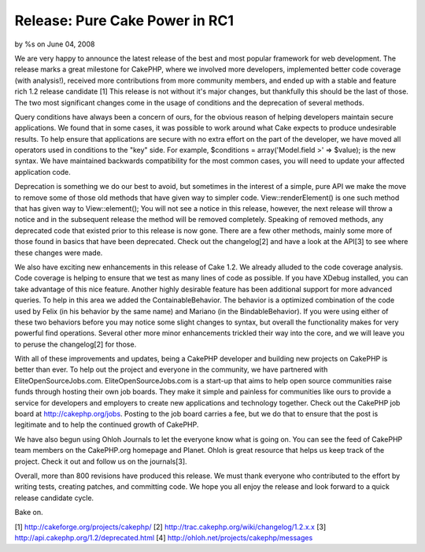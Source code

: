 

Release: Pure Cake Power in RC1
===============================

by %s on June 04, 2008

We are very happy to announce the latest release of the best and most
popular framework for web development. The release marks a great
milestone for CakePHP, where we involved more developers, implemented
better code coverage (with analysis!), received more contributions
from more community members, and ended up with a stable and feature
rich 1.2 release candidate [1]
This release is not without it's major changes, but thankfully this
should be the last of those. The two most significant changes come in
the usage of conditions and the deprecation of several methods.

Query conditions have always been a concern of ours, for the obvious
reason of helping developers maintain secure applications. We found
that in some cases, it was possible to work around what Cake expects
to produce undesirable results. To help ensure that applications are
secure with no extra effort on the part of the developer, we have
moved all operators used in conditions to the "key" side. For example,
$conditions = array('Model.field >' => $value); is the new syntax. We
have maintained backwards compatibility for the most common cases, you
will need to update your affected application code.

Deprecation is something we do our best to avoid, but sometimes in the
interest of a simple, pure API we make the move to remove some of
those old methods that have given way to simpler code.
View::renderElement() is one such method that has given way to
View::element(); You will not see a notice in this release, however,
the next release will throw a notice and in the subsequent release the
method will be removed completely. Speaking of removed methods, any
deprecated code that existed prior to this release is now gone. There
are a few other methods, mainly some more of those found in basics
that have been deprecated. Check out the changelog[2] and have a look
at the API[3] to see where these changes were made.

We also have exciting new enhancements in this release of Cake 1.2. We
already alluded to the code coverage analysis. Code coverage is
helping to ensure that we test as many lines of code as possible. If
you have XDebug installed, you can take advantage of this nice
feature. Another highly desirable feature has been additional support
for more advanced queries. To help in this area we added the
ContainableBehavior. The behavior is a optimized combination of the
code used by Felix (in his behavior by the same name) and Mariano (in
the BindableBehavior). If you were using either of these two behaviors
before you may notice some slight changes to syntax, but overall the
functionality makes for very powerful find operations. Several other
more minor enhancements trickled their way into the core, and we will
leave you to peruse the changelog[2] for those.

With all of these improvements and updates, being a CakePHP developer
and building new projects on CakePHP is better than ever. To help out
the project and everyone in the community, we have partnered with
EliteOpenSourceJobs.com. EliteOpenSourceJobs.com is a start-up that
aims to help open source communities raise funds through hosting their
own job boards. They make it simple and painless for communities like
ours to provide a service for developers and employers to create new
applications and technology together. Check out the CakePHP job board
at `http://cakephp.org/jobs`_. Posting to the job board carries a fee,
but we do that to ensure that the post is legitimate and to help the
continued growth of CakePHP.

We have also begun using Ohloh Journals to let the everyone know what
is going on. You can see the feed of CakePHP team members on the
CakePHP.org homepage and Planet. Ohloh is great resource that helps us
keep track of the project. Check it out and follow us on the
journals[3].

Overall, more than 800 revisions have produced this release. We must
thank everyone who contributed to the effort by writing tests,
creating patches, and committing code. We hope you all enjoy the
release and look forward to a quick release candidate cycle.

Bake on.

[1] `http://cakeforge.org/projects/cakephp/`_ [2]
`http://trac.cakephp.org/wiki/changelog/1.2.x.x`_ [3]
`http://api.cakephp.org/1.2/deprecated.html`_ [4]
`http://ohloh.net/projects/cakephp/messages`_

.. _http://ohloh.net/projects/cakephp/messages: http://ohloh.net/projects/cakephp/messages
.. _http://trac.cakephp.org/wiki/changelog/1.2.x.x: http://trac.cakephp.org/wiki/changelog/1.2.x.x
.. _http://cakephp.org/jobs: http://cakephp.org/jobs
.. _http://cakeforge.org/projects/cakephp/: http://cakeforge.org/projects/cakephp/
.. _http://api.cakephp.org/1.2/deprecated.html: http://api.cakephp.org/1.2/deprecated.html
.. meta::
    :title: Release: Pure Cake Power in RC1
    :description: CakePHP Article related to release,News
    :keywords: release,News
    :copyright: Copyright 2008 
    :category: news

